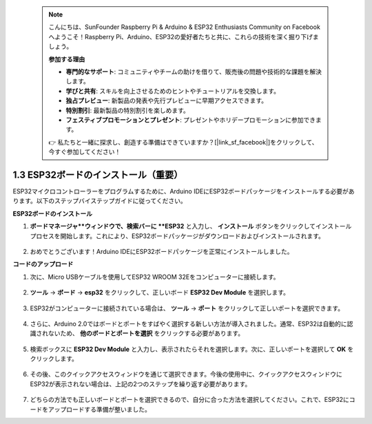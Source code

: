  .. note::

    こんにちは、SunFounder Raspberry Pi & Arduino & ESP32 Enthusiasts Community on Facebookへようこそ！Raspberry Pi、Arduino、ESP32の愛好者たちと共に、これらの技術を深く掘り下げましょう。

    **参加する理由**

    - **専門的なサポート**: コミュニティやチームの助けを借りて、販売後の問題や技術的な課題を解決します。
    - **学びと共有**: スキルを向上させるためのヒントやチュートリアルを交換します。
    - **独占プレビュー**: 新製品の発表や先行プレビューに早期アクセスできます。
    - **特別割引**: 最新製品の特別割引を楽しめます。
    - **フェスティブプロモーションとプレゼント**: プレゼントやホリデープロモーションに参加できます。

    👉 私たちと一緒に探求し、創造する準備はできていますか？[|link_sf_facebook|]をクリックして、今すぐ参加してください！

1.3 ESP32ボードのインストール（重要）
===========================================

ESP32マイクロコントローラーをプログラムするために、Arduino IDEにESP32ボードパッケージをインストールする必要があります。以下のステップバイステップガイドに従ってください。

**ESP32ボードのインストール**

.. #. Arduino IDEを開きます。 **ファイル** メニューから **環境設定** を選択します。

..     .. image:: img/install_esp321.png

.. #. 環境設定ウィンドウで、 **追加のボードマネージャのURL** フィールドを見つけてクリックし、テキストボックスをアクティブにします。

..     .. image:: img/install_esp322.png

.. #. 次のURLを **追加のボードマネージャのURL** フィールドに追加します：https://espressif.github.io/arduino-esp32/package_esp32_index.json。このURLはESP32ボードのパッケージインデックスファイルを指しています。 **OK** ボタンをクリックして変更を保存します。

..     .. image:: img/install_esp323.png

#. **ボードマネージャ**ウィンドウで、検索バーに **ESP32** と入力し、 **インストール** ボタンをクリックしてインストールプロセスを開始します。これにより、ESP32ボードパッケージがダウンロードおよびインストールされます。

    .. image:: img/install_esp324.png

#. おめでとうございます！Arduino IDEにESP32ボードパッケージを正常にインストールしました。

**コードのアップロード**

#. 次に、Micro USBケーブルを使用してESP32 WROOM 32Eをコンピューターに接続します。

    .. image:: img/plugin_esp32.png
        :width: 600
        :align: center

#. **ツール** -> **ボード** -> **esp32** をクリックして、正しいボード **ESP32 Dev Module** を選択します。

    .. image:: img/install_esp325.png

#. ESP32がコンピューターに接続されている場合は、 **ツール** -> **ポート** をクリックして正しいポートを選択できます。

    .. image:: img/install_esp326.png

#. さらに、Arduino 2.0ではボードとポートをすばやく選択する新しい方法が導入されました。通常、ESP32は自動的に認識されないため、 **他のボードとポートを選択** をクリックする必要があります。

    .. image:: img/install_esp327.png

#. 検索ボックスに **ESP32 Dev Module** と入力し、表示されたらそれを選択します。次に、正しいポートを選択して **OK** をクリックします。

    .. image:: img/install_esp328.png

#. その後、このクイックアクセスウィンドウを通じて選択できます。今後の使用中に、クイックアクセスウィンドウにESP32が表示されない場合は、上記の2つのステップを繰り返す必要があります。

    .. image:: img/install_esp329.png

#. どちらの方法でも正しいボードとポートを選択できるので、自分に合った方法を選択してください。これで、ESP32にコードをアップロードする準備が整いました。
